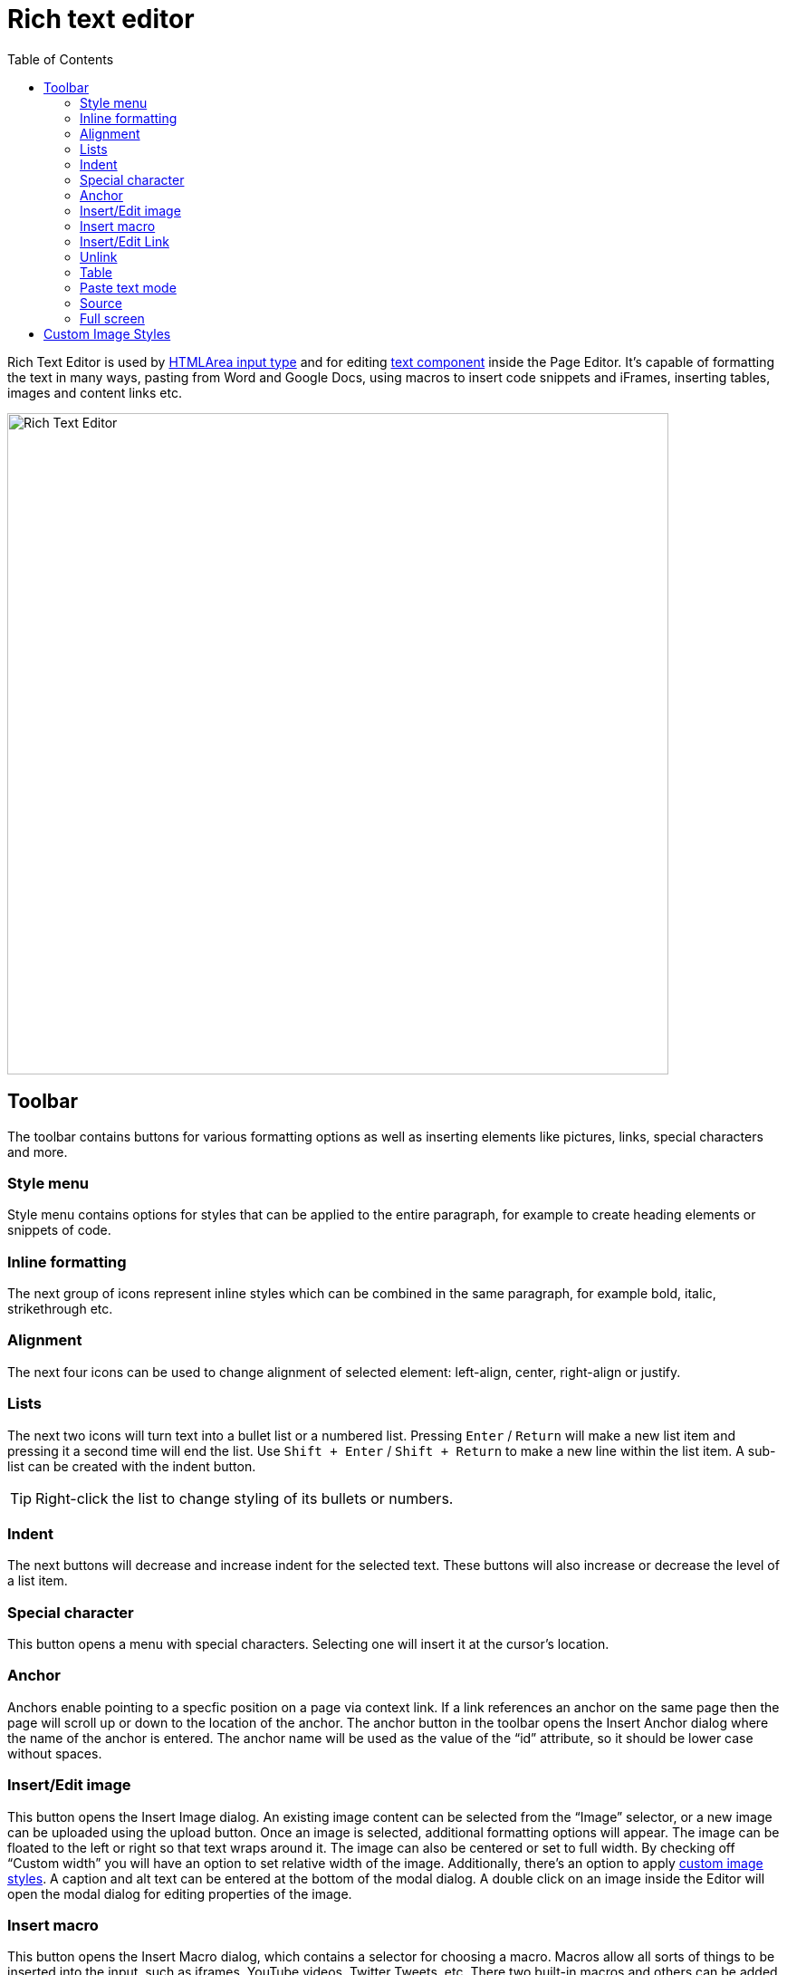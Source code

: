 = Rich text editor
:toc: right
:imagesdir: images

Rich Text Editor is used by https://developer.enonic.com/docs/xp/stable/cms/input-types#htmlarea[HTMLArea input type]
and for editing <<component-types#text_component,text component>> inside the Page Editor.
It's capable of formatting the text in many ways, pasting from Word and Google Docs, using macros to insert code snippets
and iFrames, inserting tables, images and content links etc.

image::rich-text-editor.png[Rich Text Editor, 730]

== Toolbar

The toolbar contains buttons for various formatting options as well as inserting elements like pictures, links, special characters and more.

=== Style menu

Style menu contains options for styles that can be applied to the entire paragraph, for example to create heading elements or snippets of code.

=== Inline formatting

The next group of icons represent inline styles which can be combined in the same paragraph, for example bold, italic, strikethrough etc.

=== Alignment

The next four icons can be used to change alignment of selected element: left-align, center, right-align or justify.

=== Lists

The next two icons will turn text into a bullet list or a numbered list. Pressing `Enter` / `Return` will make a new list item and pressing it a second time will end the list. Use `Shift + Enter` / `Shift + Return` to make a new line within the list item. A sub-list can be created with the indent button.

TIP: Right-click the list to change styling of its bullets or numbers.

=== Indent

The next buttons will decrease and increase indent for the selected text. These buttons will also increase or decrease the level of a list item.

=== Special character

This button opens a menu with special characters. Selecting one will insert it at the cursor’s location.

=== Anchor

Anchors enable pointing to a specfic position on a page via context link. If a link references an anchor on the same page then the page will scroll up or down to the location of the anchor. The anchor button in the toolbar opens the Insert Anchor dialog where the name of the anchor is entered. The anchor name will be used as the value of the “id” attribute, so it should be lower case without spaces.

=== Insert/Edit image

This button opens the Insert Image dialog. An existing image content can be selected from the “Image” selector, or a new image can be uploaded using the upload button.
Once an image is selected, additional formatting options will appear. The image can be floated to the left or right so that text wraps around it.
The image can also be centered or set to full width. By checking off “Custom width” you will have an option to set relative width of the image.
Additionally, there's an option to apply <<editor/rich-text-editor#custom_image_styles,custom image styles>>.
A caption and alt text can be entered at the bottom of the modal dialog. A double click on an image inside the Editor will open the modal dialog for editing properties of the image.

=== Insert macro

This button opens the Insert Macro dialog, which contains a selector for choosing a macro. Macros allow all sorts of things to be inserted into the input, such as iframes, YouTube videos, Twitter Tweets, etc. There two built-in macros and others can be added with applications. Once a macro is selected, a form appears with inputs for the macro’s configuration settings. A double click on a macro inside the Editor will open the modal dialog for editing properties of the macro.

=== Insert/Edit Link

This button opens the Insert Link dialog. You can select existing text in the HTML Area before opening the dialog or write it directly inside the dialog. You can link to a content item, external URL, relative URL on the same site, trigger media download or create a mailto link. A double click on a link inside the Editor will open the modal dialog for editing properties of the link.

image::rich-text-editor-link-dialog-1.png[470, Insert Link dialog]
image::rich-text-editor-link-dialog-2.png[470, Insert Link dialog]
image::rich-text-editor-link-dialog-3.png[470, Insert Link dialog]

=== Unlink

Pressing this button will remove a link from an element.

=== Table

This button expands a dropdown menu enabling you to insert a new table, manage table properties or add/delete columns/rows in existing table.

=== Paste text mode

This button allows toggling between "formatted text" (default setting) and "plain text" modes when pasting text into the editor.

=== Source

This button will open a modal dialog allowing you to manually edit HTML source content of the text editor. For HTML Area input type this button will be
placed in the footer of the editor, while for a Text component inside the Page Editor it's part of the toolbar.

=== Full screen

This button will open the editor in the full screen mode for more convenient user experience. Not available inside the text component editor.


== Custom Image Styles

By default, XP comes with one built-in image style called “_Original (no image processing)_”. By applying this style to the image, you'll make sure
that the image won't undergo any processing on the server and will be rendered “as is”.

Custom Image Styles can be defined in your application as https://developer.enonic.com/docs/xp/stable/cms/styles[described] in the CMS section of XP docs.

Custom styles from all the applications added to the site (plus the "_Original_" style) will be combined into one list inside the dropdown of the Image modal dialog.

image::rich-text-editor-image-style.png[]
